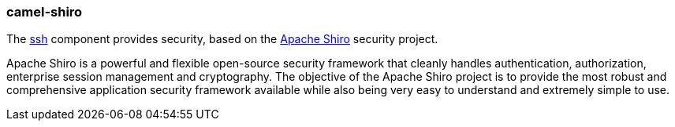 ### camel-shiro

The http://camel.apache.org/shiro-security.html[ssh,window=_blank] component provides security, based on the https://shiro.apache.org/[Apache Shiro,window=_blank] security project.

Apache Shiro is a powerful and flexible open-source security framework that cleanly handles authentication, authorization, enterprise session management and cryptography. The objective of the Apache Shiro project is to provide the most robust and comprehensive application security framework available while also being very easy to understand and extremely simple to use.
